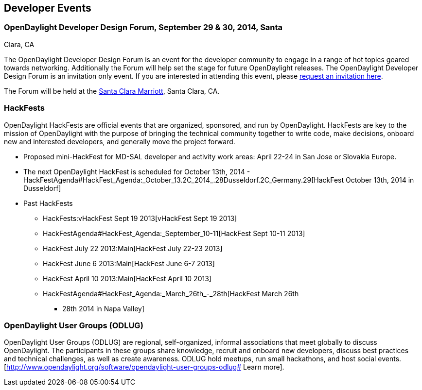 [[developer-events]]
== Developer Events

[[opendaylight-developer-design-forum-september-29-30-2014-santa-clara-ca]]
=== OpenDaylight Developer Design Forum, September 29 & 30, 2014, Santa
Clara, CA

The OpenDaylight Developer Design Forum is an event for the developer
community to engage in a range of hot topics geared towards networking.
Additionally the Forum will help set the stage for future OpenDaylight
releases. The OpenDaylight Developer Design Forum is an invitation only
event. If you are interested in attending this event, please
http://events.linuxfoundation.org/events/opendaylight-developer-design-forum/attend/invitation[request
an invitation here].

The Forum will be held at the
http://www.marriott.com/hotels/travel/sjcga-santa-clara-marriott/[Santa
Clara Marriott], Santa Clara, CA.

[[hackfests]]
=== HackFests

OpenDaylight HackFests are official events that are organized,
sponsored, and run by OpenDaylight. HackFests are key to the mission of
OpenDaylight with the purpose of bringing the technical community
together to write code, make decisions, onboard new and interested
developers, and generally move the project forward.

* Proposed mini-HackFest for MD-SAL developer and activity work areas:
April 22-24 in San Jose or Slovakia Europe.
* The next OpenDaylight HackFest is scheduled for October 13th, 2014 -
HackFestAgenda#HackFest_Agenda:_October_13.2C_2014_.28Dusseldorf.2C_Germany.29[HackFest
October 13th, 2014 in Dusseldorf]

* Past HackFests
** HackFests:vHackFest Sept 19 2013[vHackFest Sept 19 2013]
** HackFestAgenda#HackFest_Agenda:_September_10-11[HackFest Sept 10-11
2013]
** HackFest July 22 2013:Main[HackFest July 22-23 2013]
** HackFest June 6 2013:Main[HackFest June 6-7 2013]
** HackFest April 10 2013:Main[HackFest April 10 2013]
** HackFestAgenda#HackFest_Agenda:_March_26th_-_28th[HackFest March 26th
- 28th 2014 in Napa Valley]

[[opendaylight-user-groups-odlug]]
=== OpenDaylight User Groups (ODLUG)

OpenDaylight User Groups (ODLUG) are regional, self-organized, informal
associations that meet globally to discuss OpenDaylight. The
participants in these groups share knowledge, recruit and onboard new
developers, discuss best practices and technical challenges, as well as
create awareness. ODLUG hold meetups, run small hackathons, and host
social events.
[http://www.opendaylight.org/software/opendaylight-user-groups-odlug#
Learn more].
